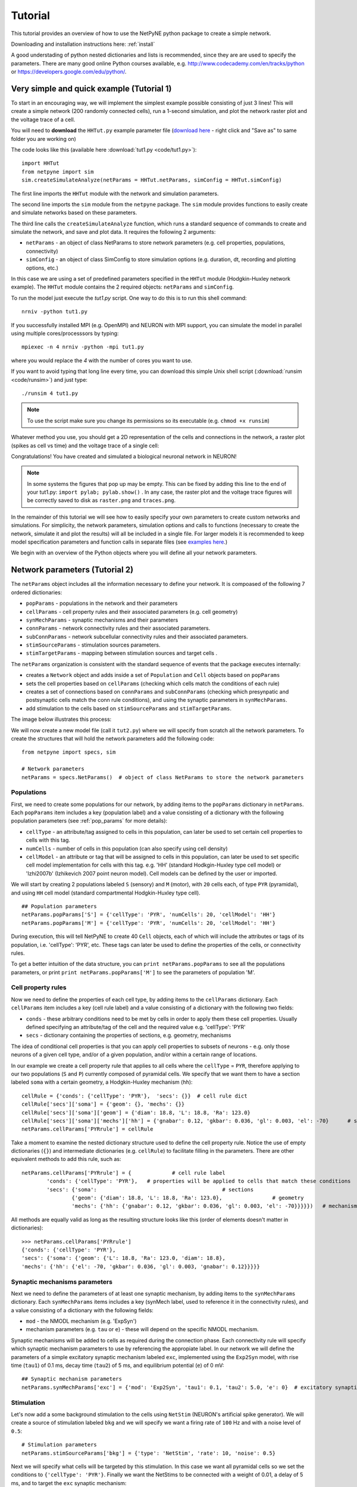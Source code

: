 .. _tutorial:

Tutorial
=======================================

This tutorial provides an overview of how to use the NetPyNE python package to create a simple network. 

Downloading and installation instructions here: :ref:`install`

A good understading of python nested dictionaries and lists is recommended, since they are are used to specify the parameters. There are many good online Python courses available, e.g. http://www.codecademy.com/en/tracks/python or https://developers.google.com/edu/python/.

.. seealso:: For a comprehensive description of all the features available in NetPyNE see :ref:`package_reference`.

.. _simple_example:

Very simple and quick example (Tutorial 1)
------------------------------------------
To start in an encouraging way, we will implement the simplest example possible consisting of just 3 lines! This will create a simple network (200 randomly connected cells), run a 1-second simulation, and plot the network raster plot and the voltage trace of a cell. 

You will need to **download** the ``HHTut.py`` example parameter file (`download here <https://raw.githubusercontent.com/Neurosim-lab/netpyne/master/examples/HHTut/HHTut.py>`_ - right click and "Save as" to same folder you are working on)

The code looks like this (available here :download:`tut1.py <code/tut1.py>`)::

	import HHTut
	from netpyne import sim
	sim.createSimulateAnalyze(netParams = HHTut.netParams, simConfig = HHTut.simConfig)    


The first line imports the ``HHTut`` module with the network and simulation parameters. 

The second line imports the ``sim`` module from the ``netpyne`` package. The ``sim`` module provides functions to easily create and simulate networks based on these parameters.

The third line calls the ``createSimulateAnalyze`` function, which runs a standard sequence of commands to create and simulate the network, and save and plot data. It requires the following 2 arguments:

* ``netParams`` - an object of class NetParams to store network parameters (e.g. cell properties, populations, connectivity)

* ``simConfig`` - an object of class SimConfig to store simulation options (e.g. duration, dt, recording and plotting options, etc.)

In this case we are using a set of predefined parameters specified in the ``HHTut`` module (Hodgkin-Huxley network example). The ``HHTut`` module contains the 2 required objects: ``netParams`` and ``simConfig``. 

To run the model just execute the `tut1.py` script. One way to do this is to run this shell command::

	nrniv -python tut1.py

If you successfully installed MPI (e.g. OpenMPI) and NEURON with MPI support, you can simulate the model in parallel using multiple cores/processsors by typing:: 

	mpiexec -n 4 nrniv -python -mpi tut1.py

where you would replace the `4` with the number of cores you want to use.

If you want to avoid typing that long line every time, you can download this simple Unix shell script (:download:`runsim <code/runsim>`) and just type::

	./runsim 4 tut1.py

.. note:: To use the script make sure you change its permissions so its executable (e.g. ``chmod +x runsim``) 

Whatever method you use, you should get a 2D representation of the cells and connections in the network, a raster plot (spikes as cell vs time) and the voltage trace of a single cell: 

.. image:: figs/tut1_net.png
	:width: 30%

.. image:: figs/tut1_raster.png
	:width: 33%

.. image:: figs/tut1_traces.png
	:width: 33%


Congratulations! You have created and simulated a biological neuronal network in NEURON! 

.. note:: In some systems the figures that pop up may be empty. This can be fixed by adding this line to the end of your tut1.py: ``import pylab; pylab.show()`` . In any case, the raster plot and the voltage trace figures will be correctly saved to disk as ``raster.png`` and ``traces.png``.

In the remainder of this tutorial we will see how to easily specify your own parameters to create custom networks and simulations. For simplicity, the network parameters, simulation options and calls to functions (necessary to create the network, simulate it and plot the results) will all be included in a single file. For larger models it is recommended to keep model specification parameters and function calls in separate files (see `examples here <https://https://github.com/Neurosim-lab/netpyne/tree/master/examples>`_.)

We begin with an overview of the Python objects where you will define all your network parameters.

Network parameters (Tutorial 2)
-------------------------------

The ``netParams`` object includes all the information necessary to define your network. It is compoased of the following 7 ordered dictionaries:

* ``popParams`` - populations in the network and their parameters

* ``cellParams`` - cell property rules and their associated parameters (e.g. cell geometry)

* ``synMechParams`` - synaptic mechanisms and their parameters

* ``connParams`` - network connectivity rules and their associated parameters. 

* ``subConnParams`` - network subcellular connectivity rules and their associated parameters. 

* ``stimSourceParams`` - stimulation sources parameters. 

* ``stimTargetParams`` - mapping between stimulation sources and target cells . 


.. image:: figs/netparams.png
	:width: 40%
	:align: center


The ``netParams`` organization is consistent with the standard sequence of events that the package executes internally:

* creates a ``Network`` object and adds inside a set of ``Population`` and ``Cell`` objects based on ``popParams``

* sets the cell properties based on ``cellParams`` (checking which cells match the conditions of each rule) 

* creates a set of connections based on ``connParams`` and ``subConnParams`` (checking which presynpatic and postsynaptic cells match the conn rule conditions), and using the synaptic parameters in ``synMechParams``.

* add stimulation to the cells based on ``stimSourceParams`` and ``stimTargetParams``.

The image below illustrates this process:

.. image:: figs/process.png
	:width: 50%
	:align: center

We will now create a new model file (call it ``tut2.py``) where we will specify from scratch all the network parameters. To create the structures that will hold the network parameters add the following code::

	from netpyne import specs, sim

	# Network parameters
	netParams = specs.NetParams()  # object of class NetParams to store the network parameters

Populations
^^^^^^^^^^^^^^^^^^^^^^

First, we need to create some populations for our network, by adding items to the ``popParams`` dictionary in ``netParams``. Each ``popParams`` item includes a key (population label) and a value consisting of a dictionary with the following population parameters (see :ref:`pop_params` for more details):


* ``cellType`` - an attribute/tag assigned to cells in this population, can later be used to set certain cell properties to cells with this tag.

* ``numCells`` - number of cells in this population (can also specify using cell density)

* ``cellModel`` - an attribute or tag that will be assigned to cells in this population, can later be used to set specific cell model implementation for cells with this tag. e.g. 'HH' (standard Hodkgin-Huxley type cell model) or 'Izhi2007b' (Izhikevich 2007 point neuron model). Cell models can be defined by the user or imported.

We will start by creating 2 populations labeled ``S`` (sensory) and ``M`` (motor), with ``20`` cells each, of type ``PYR`` (pyramidal), and using ``HH`` cell model (standard compartmental Hodgkin-Huxley type cell).

::

	## Population parameters
	netParams.popParams['S'] = {'cellType': 'PYR', 'numCells': 20, 'cellModel': 'HH'} 
	netParams.popParams['M'] = {'cellType': 'PYR', 'numCells': 20, 'cellModel': 'HH'} 

During execution, this will tell NetPyNE to create 40 ``Cell`` objects, each of which will include the attributes or tags of its population, i.e. 'cellType': 'PYR', etc. These tags can later be used to define the properties of the cells, or connectivity rules.


To get a better intuition of the data structure, you can ``print netParams.popParams`` to see all the populations parameters, or print ``print netParams.popParams['M']`` to see the parameters of population 'M'.

Cell property rules
^^^^^^^^^^^^^^^^^^^^^^^^^^

Now we need to define the properties of each cell type, by adding items to the ``cellParams`` dictionary. Each ``cellParams`` item includes a key (cell rule label) and a value consisting of a dictionary with the following two fields:

* ``conds`` - these arbitrary conditions need to be met by cells in order to apply them these cell properties. Usually defined specifying an attribute/tag of the cell and the required value e.g. 'cellType': 'PYR'

* ``secs`` - dictionary containing the properties of sections, e.g. geometry, mechanisms

The idea of conditional cell properties is that you can apply cell properties to subsets of neurons - e.g. only those neurons of a given cell type, and/or of a given population, and/or within a certain range of locations. 

In our example we create a cell property rule that applies to all cells where the ``cellType`` = ``PYR``, therefore applying to our two populations (``S`` and ``P``) currently composed of pyramidal cells. We specify that we want them to have a section labeled ``soma`` with a certain geometry, a Hodgkin-Huxley mechanism (``hh``)::

	cellRule = {'conds': {'cellType': 'PYR'},  'secs': {}} 	# cell rule dict
	cellRule['secs']['soma'] = {'geom': {}, 'mechs': {}}  													# soma params dict
	cellRule['secs']['soma']['geom'] = {'diam': 18.8, 'L': 18.8, 'Ra': 123.0}  								# soma geometry
	cellRule['secs']['soma']['mechs']['hh'] = {'gnabar': 0.12, 'gkbar': 0.036, 'gl': 0.003, 'el': -70}  	# soma hh mechanism
	netParams.cellParams['PYRrule'] = cellRule  


Take a moment to examine the nested dictionary structure used to define the cell property rule. Notice the use of empty dictionaries (``{}``) and intermediate dictionaries (e.g. ``cellRule``) to facilitate filling in the parameters. There are other equivalent methods to add this rule, such as::

	netParams.cellParams['PYRrule'] = {		# cell rule label
		'conds': {'cellType': 'PYR'},  	# properties will be applied to cells that match these conditions	
		'secs': {'soma':					# sections 
			{'geom': {'diam': 18.8, 'L': 18.8, 'Ra': 123.0},		# geometry 
			'mechs': {'hh': {'gnabar': 0.12, 'gkbar': 0.036, 'gl': 0.003, 'el': -70}}}}}) 	# mechanisms


All methods are equally valid as long as the resulting structure looks like this (order of elements doesn't matter in dictionaries)::

	>>> netParams.cellParams['PYRrule']
	{'conds': {'cellType': 'PYR'},
 	'secs': {'soma': {'geom': {'L': 18.8, 'Ra': 123.0, 'diam': 18.8},
    	'mechs': {'hh': {'el': -70, 'gkbar': 0.036, 'gl': 0.003, 'gnabar': 0.12}}}}}


Synaptic mechanisms parameters
^^^^^^^^^^^^^^^^^^^^^^^^^^^^^^

Next we need to define the parameters of at least one synaptic mechanism, by adding items to the ``synMechParams`` dictionary. Each ``synMechParams`` items includes a key (synMech label, used to reference it in the connectivity rules), and a value consisting of a dictionary with the following fields:

* ``mod`` - the NMODL mechanism (e.g. 'ExpSyn')

* mechanism parameters (e.g. ``tau`` or ``e``) - these will depend on the specific NMODL mechanism.

Synaptic mechanisms will be added to cells as required during the connection phase. Each connectivity rule will specify which synaptic mechanism parameters to use by referencing the appropiate label. In our network we will define the parameters of a simple excitatory synaptic mechanism labeled ``exc``, implemented using the ``Exp2Syn`` model, with rise time (``tau1``) of 0.1 ms, decay time (``tau2``) of 5 ms, and equilibrium potential (``e``) of 0 mV::

	## Synaptic mechanism parameters
	netParams.synMechParams['exc'] = {'mod': 'Exp2Syn', 'tau1': 0.1, 'tau2': 5.0, 'e': 0}  # excitatory synaptic mechanism


Stimulation
^^^^^^^^^^^^^^^^^^^^^^

Let's now add a some background stimulation to the cells using ``NetStim`` (NEURON's artificial spike generator). We will create a source of stimulation labeled ``bkg`` and we will specify we want a firing rate of ``100`` Hz and with a noise level of ``0.5``::

	# Stimulation parameters
	netParams.stimSourceParams['bkg'] = {'type': 'NetStim', 'rate': 10, 'noise': 0.5}

Next we will specify what cells will be targeted by this stimulation. In this case we want all pyramidal cells so we set the conditions to ``{'cellType': 'PYR'}``. Finally we want the NetStims to be connected with a weight of 0.01, a delay of 5 ms, and to target the ``exc`` synaptic mechanism::

	netParams.stimTargetParams['bkg->PYR'] = {'source': 'bkg', 'conds': {'cellType': 'PYR'}, 'weight': 0.01, 'delay': 5, 'synMech': 'exc'}

 
Connectivity rules
^^^^^^^^^^^^^^^^^^^^^^^^^^^^^^

Finally, we need to specify how to connect the cells, by adding items (connectivity rules) to the ``connParams`` dictionary. Each ``connParams`` item includes a key (conn rule label), and a values  consisting of a dictionary with the following fields:

* ``preConds`` - specifies the conditions of the presynaptic cells

* ``postConds`` - specifies the conditions of the postsynaptic cells

* ``weight`` - synaptic strength of the connections

* ``delay`` - delay (in ms) for the presynaptic spike to reach the postsynaptic neuron

* ``synMech`` - synpatic mechanism parameters to use

* ``probability`` or ``convergence`` or ``divergence`` - optional parameter to specify the probability of connection (0 to 1), convergence (number of presyn cells per postsyn cell), or divergence (number of postsyn cells per presyn cell), respectively. If omitted, all-to-all connectivity is implemented.

We will add a rule to randomly connect the sensory to the motor population with a 50% probability::

	## Cell connectivity rules
	netParams.connParams['S->M'] = { #  S -> M label
		'preConds': {'pop': 'S'}, # conditions of presyn cells
		'postConds': {'pop': 'M'}, # conditions of postsyn cells
		'probability': 0.5, 		# probability of connection
		'weight': 0.01, 			# synaptic weight 
		'delay': 5,					# transmission delay (ms) 
		'synMech': 'exc'}   		# synaptic mechanism 


Simulation configuration options
---------------------------------

Above we defined all the parameters related to the network model. Here we will specifiy the parameters or configuration of the simulation itself (e.g. duration), which is independent of the network.

The ``simConfig`` object can be used to customize options related to the simulation duration, timestep, recording of cell variables, saving data to disk, graph plotting, and others. All options have defaults values so it is not mandatory to specify any of them.

Below we include the options required to run a simulation of 1 second, with integration step of 0.025 ms, record the soma voltage at 0.1 ms intervals, save data (params, network and simulation output) to a pickle file called ``model_output``, plot a network raster, plot the voltage trace of cell with gid ``1``, and plot a 2D representation of the network::

	# Simulation options
	simConfig = specs.SimConfig()		# object of class SimConfig to store simulation configuration

	simConfig.duration = 1*1e3 			# Duration of the simulation, in ms
	simConfig.dt = 0.025 				# Internal integration timestep to use
	simConfig.verbose = False  			# Show detailed messages 
	simConfig.recordTraces = {'V_soma':{'sec':'soma','loc':0.5,'var':'v'}}  # Dict with traces to record
	simConfig.recordStep = 0.1 			# Step size in ms to save data (e.g. V traces, LFP, etc)
	simConfig.filename = 'model_output'  # Set file output name
	simConfig.savePickle = False 		# Save params, network and sim output to pickle file

	simConfig.analysis['plotRaster'] = True 			# Plot a raster
	simConfig.analysis['plotTraces'] = {'include': [1]} 			# Plot recorded traces for this list of cells
	simConfig.analysis['plot2Dnet'] = True           # plot 2D visualization of cell positions and connections

The complete list of simulation configuration options is available here: :ref:`sim_config`.


Network creation and simulation
-----------------------------------------------

Now that we have defined all the network parameters and simulation options, we are ready to actually create the network and run the simulation. To do this we use the ``createSimulateAnalyze`` function from the ``sim`` module, and pass as arguments the ``netParams`` and ``simConfig`` dicts we have just created::

	sim.createSimulateAnalyze(netParams, simConfig)    

Note that as before we need to make sure we have imported the ``sim`` module from the ``netpyne`` package. 

The full tutorial code for this example is available here: :download:`tut2.py <code/tut2.py>`

To run the model we can use any of the methods previously described in :ref:`simple_example`:

If mpi not installed::

	nrniv -python tut2.py

If mpi working::

	mpiexec -n 4 nrniv -python -mpi tut2.py

If mpi working and have ``runsim`` shell script::

	./runsim 4 tut2.py

You should get the raster plot and voltage trace figures shown below. Notice how the ``M`` population firing rate is higher than that of the ``S`` population. This makes sense since they both receive the same background inputs, but ``S`` cells connect randomly to ``M`` cells thus increasing the ``M`` firing rate. 

.. image:: figs/tut2_net.png
	:width: 30%

.. image:: figs/tut2_raster.png
	:width: 33%

.. image:: figs/tut2_traces.png
	:width: 33%

Feel free to explore the effect of changing any of the model parameters, e.g. number of cells, background or S->M weights, cell geometry or biophysical properties, etc.


Adding a compartment (dendrite) to cells (Tutorial 3)
-------------------------------------------------------

Here we extend the pyramidal cell type by adding a dendritic section with a passive mechanism. Note that for the ``dend`` section we included the ``topol`` dict defining how it connects to its parent ``soma`` section::

	## Cell property rules
	cellRule = {'conds': {'cellType': 'PYR'},  'secs': {}} 	# cell rule dict
	cellRule['secs']['soma'] = {'geom': {}, 'mechs': {}}  											# soma params dict
	cellRule['secs']['soma']['geom'] = {'diam': 18.8, 'L': 18.8, 'Ra': 123.0}  									# soma geometry
	cellRule['secs']['soma']['mechs']['hh'] = {'gnabar': 0.12, 'gkbar': 0.036, 'gl': 0.003, 'el': -70}  		# soma hh mechanisms
	cellRule['secs']['dend'] = {'geom': {}, 'topol': {}, 'mechs': {}}  								# dend params dict
	cellRule['secs']['dend']['geom'] = {'diam': 5.0, 'L': 150.0, 'Ra': 150.0, 'cm': 1}							# dend geometry
	cellRule['secs']['dend']['topol'] = {'parentSec': 'soma', 'parentX': 1.0, 'childX': 0}						# dend topology 
	cellRule['secs']['dend']['mechs']['pas'] = {'g': 0.0000357, 'e': -70} 										# dend mechanisms
	netParams.cellParams['PYRrule'] = cellRule  												# add dict to list of cell parameters


We can also update the connectivity rule to specify that the ``S`` cells should connect to the dendrite of ``M`` cells, by adding the dict entry ``'sec': 'dend'`` as follows::

	netParams.connParams['S->M'] = {'preConds': {'pop': 'S'}, 'postConds': {'pop': 'M'},  #  S -> M
		'probability': 0.5, 		# probability of connection
		'weight': 0.01, 			# synaptic weight 
		'delay': 5,					# transmission delay (ms) 
		'sec': 'dend',				# section to connect to
		'loc': 1.0,				# location of synapse
		'synMech': 'exc'}   		# target synaptic mechanism

The full tutorial code for this example is available here: :download:`tut3.py <code/tut3.py>`.

If you run the network, you will observe the new dendritic compartment has the effect of reducing the firing rate.


Using a simplified cell model (Izhikevich) (Tutorial 4)
--------------------------------------------------------------------

When dealing with large simulations it is sometimes useful to use simpler cell models for some populations, in order to gain speed. Here we will replace the HH model with the simpler Izhikevich cell model only for cells in the sensory (``S``) population. 

The first step is to download the Izhikevich cell NEURON NMODL file which containes the Izhi2007b point process mechanism: :download:`izhi2007b.mod <code/mod/izhi2007b.mod>`

Next we need to compile this .mod file so its ready to use by NEURON::

	nrnivmodl

Now we need to specify that we want to use the ``Izhi2007b`` ``cellModel`` for the ``S`` population::

	netParams.popParams['S'] = {'cellType': 'PYR', 'numCells': 20, 'cellModel': 'Izhi'} 

And we need to create a new cell rule for the Izhikevich cell. But first we need to specify that the existing rule needs to apply only to 'HH' cell models::

	cellRule = {'label': 'PYR_HH_rule', 'conds': {'cellType': 'PYR', 'cellModel': 'HH'},  'secs': {}} 	# cell rule dict

Finally we can create the new rule for the Izhikevich cell model::

	cellRule = {'conds': {'cellType': 'PYR', 'cellModel': 'Izhi'},  'secs': {}} 	# cell rule dict
	cellRule['secs']['soma'] = {'geom': {}, 'pointps': {}}  											# soma params dict
	cellRule['secs']['soma']['geom'] = {'diam': 10.0, 'L': 10.0, 'cm': 31.831}  									# soma geometry
	cellRule['secs']['soma']['pointps']['Izhi'] = {'mod':'Izhi2007b', 'C':1, 'k':0.7, 
		'vr':-60, 'vt':-40, 'vpeak':35, 'a':0.03, 'b':-2, 'c':-50, 'd':100, 'celltype':1}  		# soma hh mechanisms
	netParams.cellParams['PYR_Izhi_rule'] = cellRule  												# add dict to list of cell parameters

Notice we have added a new field inside the ``soma`` called ``pointps``, which will include the point process mechanisms in the section. In this case we added the ``Izhi2007b`` point process and provided a dict with the Izhikevich cell parameters corresponding to the pyramidal regular spiking cell. Further details and other parameters for the Izhikevich cell model can be found here: https://senselab.med.yale.edu/modeldb/showModel.cshtml?model=39948 

Congratulations, now you have a hybrid model composed of HH and Izhikevich cells! You can also easily change the cell model used by existing or new populations. 

The full tutorial code for this example is available here: :download:`tut4.py <code/tut4.py>`.

.. seealso:: NetPyNE also supports importing cells defined in other files (e.g. in hoc cell templates, or python classes). See :ref:`importing_cells` for details and examples.


Position and distance based connectivity (Tutorial 5)
---------------------------------------------------------

The following example demonstrates how to spatially separate populations, add inhbitory populations, and implement weights, probabilities of connection and delays that depend on cell positions or distances.

We will build a cortical-like network with 6 populations (3 excitatory and 3 inhibitory) distributed in 3 layers: 2/3, 4 and 5. Create a new empty file called ``tut5.py`` and let's add the required code.   

Since we want to distribute the cells spatially, the first thing we need to do is define the volume dimensions where cells will be placed. By convention we take the X and Z to be the horizontal or lateral dimensions, and Y to be the vertical dimension (representing cortical depth in this case.) To define a cuboid with volume of 100x1000x100 um (i.e. horizontal spread of 100x100 um and cortical depth of 1000um) we can use the ``sizeX``, ``sizeY`` and ``sizeZ`` network parameters as follows::

	# Network parameters
	netParams = specs.NetParams()  # object of class NetParams to store the network parameters

	netParams.sizeX = 100 # x-dimension (horizontal length) size in um
	netParams.sizeY = 1000 # y-dimension (vertical height or cortical depth) size in um
	netParams.sizeZ = 100 # z-dimension (horizontal length) size in um
	netParams.propVelocity = 100.0 # propagation velocity (um/ms)
	netParams.probLengthConst = 150.0 # length constant for conn probability (um)

Note that we also added two parameters (``propVelocity`` and ``probLengthConst``) which we'll use later for the connectivity rules.

Next we can create our background input population and the 6 cortical populations labeled according to the cell type and layer e.g. 'E2' for excitatory cells in layer 2. We can define the cortical depth range of each population by using the ``yRange`` parameter, e.g. to place layer 2 cells between 100 and 300 um depth: ``'yRange': [100,300]``. This range can also be specified using normalized values, e.g. ``'yRange': [0.1,0.3]``. In the code below we provide examples of both methods for illustration::

	## Population parameters
	netParams.popParams['E2'] = {'cellType': 'E', 'numCells': 50, 'yRange': [100,300], 'cellModel': 'HH'}
	netParams.popParams['I2'] = {'cellType': 'I', 'numCells': 50, 'yRange': [100,300], 'cellModel': 'HH'} 
	netParams.popParams['E4'] = {'cellType': 'E', 'numCells': 50, 'yRange': [300,600], 'cellModel': 'HH'} 
	netParams.popParams['I4'] = {'cellType': 'I', 'numCells': 50, 'yRange': [300,600], 'cellModel': 'HH'} 
	netParams.popParams['E5'] = {'cellType': 'E', 'numCells': 50, 'ynormRange': [0.6,1.0], 'cellModel': 'HH'} 
	netParams.popParams['I5'] = {'cellType': 'I', 'numCells': 50, 'ynormRange': [0.6,1.0], 'cellModel': 'HH'} 


Next we define the cell properties of each type of cell ('E' for excitatory and 'I' for inhibitory). We have made minor random modifications of some cell parameters just to illustrate that different cell types can have different properties::
	
	## Cell property rules
	cellRule = {'conds': {'cellType': 'E'},  'secs': {}}  # cell rule dict
	cellRule['secs']['soma'] = {'geom': {}, 'mechs': {}}                              # soma params dict
	cellRule['secs']['soma']['geom'] = {'diam': 15, 'L': 14, 'Ra': 120.0}                   # soma geometry
	cellRule['secs']['soma']['mechs']['hh'] = {'gnabar': 0.13, 'gkbar': 0.036, 'gl': 0.003, 'el': -70}      # soma hh mechanism
	netParams.cellParams['Erule'] = cellRule                          # add dict to list of cell params

	cellRule = {'conds': {'cellType': 'I'},  'secs': {}}  # cell rule dict
	cellRule['secs']['soma'] = {'geom': {}, 'mechs': {}}                              # soma params dict
	cellRule['secs']['soma']['geom'] = {'diam': 10.0, 'L': 9.0, 'Ra': 110.0}                  # soma geometry
	cellRule['secs']['soma']['mechs']['hh'] = {'gnabar': 0.11, 'gkbar': 0.036, 'gl': 0.003, 'el': -70}      # soma hh mechanism
	netParams.cellParams['Irule'] = cellRule                          # add dict to list of cell params

As in previous examples we also add the parameters of the excitatory and inhibitory synaptic mechanisms, which will be added to cells when the connections are created::

	## Synaptic mechanism parameters
	netParams.synMechParams['exc'] = {'mod': 'Exp2Syn', 'tau1': 0.8, 'tau2': 5.3, 'e': 0}  # NMDA synaptic mechanism
	netParams.synMechParams['inh'] = {'mod': 'Exp2Syn', 'tau1': 0.6, 'tau2': 8.5, 'e': -75}  # GABA synaptic mechanism


In terms of stimulation, we'll add background inputs to all cell in the network. The weight will be fixed to 0.01, but we'll make the delay come from a gaussian distribution with mean 5 ms and standard deviation 2, and have a minimum value of 1 ms. We can do this using string-based functions: ``'max(1, normal(5,2)'``. As detailed in section :ref:`function_string`, string-based functions allow you to define connectivity params using many Python mathematical operators and functions. The full code to add background stimulation looks like this::

	# Stimulation parameters
	netParams.stimSourceParams['bkg'] = {'type': 'NetStim', 'rate': 20, 'noise': 0.3}
	netParams.stimTargetParams['bkg->all'] = {'source': 'bkg', 'conds': {'cellType': ['E','I']}, 'weight': 0.01, 'delay': 'max(1, normal(5,2))', 'synMech': 'exc'}


We can now add the standard simulation configuration options and the code to create and run the network. Notice that we have chosen to record and plot voltage traces of one cell in each of the excitatory populations (``{'include': [('E2',0), ('E4', 0), ('E5', 5)]})``), plot the raster ordered based on cell cortical depth (``{'orderBy': 'y', 'orderInverse': True})``), show a 2D visualization of cell positions and connections, and plot the connectivity matrix::

	# Simulation options
	simConfig = specs.SimConfig()        # object of class SimConfig to store simulation configuration

	simConfig.duration = 1*1e3           # Duration of the simulation, in ms
	simConfig.dt = 0.05                 # Internal integration timestep to use
	simConfig.verbose = False            # Show detailed messages 
	simConfig.recordTraces = {'V_soma':{'sec':'soma','loc':0.5,'var':'v'}}  # Dict with traces to record
	simConfig.recordStep = 1             # Step size in ms to save data (e.g. V traces, LFP, etc)
	simConfig.filename = 'model_output'  # Set file output name
	simConfig.savePickle = False         # Save params, network and sim output to pickle file

	simConfig.analysis['plotRaster'] = {'orderBy': 'y', 'orderInverse': True}      # Plot a raster
	simConfig.analysis['plotTraces'] = {'include': [('E2',0), ('E4', 0), ('E5', 5)]}      # Plot recorded traces for this list of cells
	simConfig.analysis['plot2Dnet'] = True           # plot 2D visualization of cell positions and connections
	simConfig.analysis['plotConn'] = True           # plot connectivity matrix

	# Create network and run simulation
	sim.createSimulateAnalyze(netParams = netParams, simConfig = simConfig)    
	   
If we run the model at this point we will see the cells are distributed into three layers as specified, and they all spike randomly with an average rate of 20Hz driven by background input:

.. image:: figs/tut5_conn_1.png
	:width: 17%

.. image:: figs/tut5_net_1.png
	:width: 17%

.. image:: figs/tut5_raster_1.png
	:width: 35%

.. image:: figs/tut5_traces_1.png
	:width: 30%

Let's now add excitatory connections with some spatial-dependent properties to illustrate NetPyNE capabilities. First, let's  specify that we want excitatory cells to target all cells within a cortical depth of 100 and 1000 um, with the following code: ``'postConds': {'y': [100,1000]}``. 

Second, let's make the the connection weight be proportional to the cortical depth of the cell, i.e. postsynaptic cells in deeper layers will receive stronger connections than those in superficial layers. To do this we make use of the distance-related variables that NetPyNE makes available to use in string-based functions; in this case ``post_ynorm``, which represents the normalized y location of the postsynaptic cell. For a complete list of available variables see: :ref:`function_string`.

Finally, we can specify the delay based on the distance between the cells (``dist_3D``) and the propagation velocity (given as a parameter at the beginning of the code), as follows: ``'delay': 'dist_3D/propVelocity'``. The full code for this connectivity rules is::

	netParams.connParams['E->all'] = {
	  'preConds': {'cellType': 'E'}, 'postConds': {'y': [100,1000]},  #  E -> all (100-1000 um)
	  'probability': 0.1 ,                  # probability of connection
	  'weight': '0.005*post_ynorm',         # synaptic weight 
	  'delay': 'dist_3D/propVelocity',      # transmission delay (ms) 
	  'synMech': 'exc'}                    # synaptic mechanism 


Running the model now shows excitatory connections in red, and how cells in the deeper layers (higher y values) exhibit lower rates and higher synchronization, due to increased weights leading to depolarization blockade. This difference is also visible in the voltage traces of layer 2 vs layer 5 cells:

.. image:: figs/tut5_conn_2.png
	:width: 17%

.. image:: figs/tut5_net_2.png
	:width: 17%

.. image:: figs/tut5_raster_2.png
	:width: 35%

.. image:: figs/tut5_traces_2.png
	:width: 30%


Finally, we add inhibitory connections which will project only onto excitatory cells, specified here using the ``pop`` attribute, for illustrative purposes (an equivalent rule would be: ``'postConds': {'cellType': 'E'}``). 

To make the probability of connection decay exponentiall as a function of distance with a given length constant (``probLengthConst``), we can use the following distance-based expression: ``'probability': '0.4*exp(-dist_3D/probLengthConst)'``. The code for the inhibitory connectivity rule is therefore::

	netParams.connParams['I->E'] = {
	 'preConds': {'cellType': 'I'}, 'postConds': {'pop': ['E2','E4','E5']},       #  I -> E
	  'probability': '0.4*exp(-dist_3D/probLengthConst)',   # probability of connection
	  'weight': 0.001,                                     # synaptic weight 
	  'delay': 'dist_3D/propVelocity',                    # transmission delay (ms) 
	  'synMech': 'inh'}                                  # synaptic mechanism 

Notice that the 2D network diagram now shows inhibitory connections in blue, and these are mostly local/lateral within layers, due to the distance-related probability restriction. These local inhibitory connections reduce the overall synchrony, introducing some richness into the temporal firing patterns of the network.

.. image:: figs/tut5_conn_3.png
	:width: 17%

.. image:: figs/tut5_net_3.png
	:width: 17%

.. image:: figs/tut5_raster_3.png
	:width: 35%

.. image:: figs/tut5_traces_3.png
	:width: 30%


The full tutorial code for this example is available here: :download:`tut5.py <code/tut5.py>`.



Adding stimulation to  the network (Tutorial 6)
-----------------------------------------------------

Two dictionary structures are used to specify cell stimulation parameters: ``stimSourceParams`` to define the parameters of the sources of stimulation; and ``stimTargetParams`` to specify what cells will be applied what source of stimulation (mapping of sources to cells). See :ref:`stimulation` for details.

In this example, we will take as a starting point the simple network in :download:`tut2.py <code/tut2.py>`, remove all connection parameters, and add external stimulation instead.

Below we add four typical NEURON sources of stimulation, each of a different type: IClamp, VClamp, AlphaSynapse, NetStim. Note that parameter values can also include string-based functions (:ref:`function_string`), for example to set a uniform distribution of onset values (``'onset': 'uniform(600,800)'``), or maximum conductance dependent on the target cell normalized depth (``'gmax': 'post_ynorm'``)::

	netParams.stimSourceParams['Input_1'] = {'type': 'IClamp', 'del': 300, 'dur': 100, 'amp': 'uniform(0.4,0.5)'}
	netParams.stimSourceParams['Input_2'] = {'type': 'VClamp', 'dur': [0,50,200], 'amp': [-60,-30,40], 'gain': 1e5, 'rstim': 1, 'tau1': 0.1, 'tau2': 0}
	netParams.stimSourceParams['Input_3'] = {'type': 'AlphaSynapse', 'onset': 'uniform(300,600)', 'tau': 5, 'gmax': 'post_ynorm', 'e': 0}
	netParams.stimSourceParams['Input_4'] = {'type': 'NetStim', 'interval': 'uniform(20,100)', 'number': 1000, 'start': 600, 'noise': 0.1}


Now we can map or apply any of the above stimulation sources to any subset of cells in the network by adding items to the ``stimTargetParams`` dict. Note that we can use any of the cell tags (e.g. 'pop', 'cellType' or 'ynorm') to select what cells will be stimulated. Additionally, using the 'cellList' option, we can target a specific list of cells (using relative cell ids) within the subset of cells selected (e.g. first 15 cells of the 'S' population)::

	netParams.stimTargetParams['Input_1->S'] = {'source': 'Input_1', 'sec':'soma', 'loc': 0.8, 'conds': {'pop':'S', 'cellList': range(15)}}
	netParams.stimTargetParams['Input_2->S'] = {'source': 'Input_2', 'sec':'soma', 'loc': 0.5, 'conds': {'pop':'S', 'ynorm': [0,0.5]}}
	netParams.stimTargetParams['Input_3->M1'] = {'source': 'Input_3', 'sec':'soma', 'loc': 0.2, 'conds': {'pop':'M', 'cellList': [2,4,5,8,10,15,19]}}
	netParams.stimTargetParams['Input_4->PYR'] = {'source': 'Input_4', 'sec':'soma', 'loc': 0.5, 'weight': '0.1+normal(0.2,0.05)','delay': 1, 'conds': {'cellType':'PYR', 'ynorm': [0.6,1.0]}}


.. note:: The stimTargetParams of NetStims require connection parameters (e.g. weight and delay), since a new connection will be created to map/apply the NetStim to each target cell. 

.. note:: NetStims can be added both using the above method (as stims), or by creating a population with ``'cellModel': 'NetStim'`` and adding the appropriate connections.


Running the above network with different types of stimulation should produce the following raster::

The full tutorial code for this example is available here: :download:`tut6.py <code/tut6.py>`.

.. image:: figs/tut6_raster.png
	:width: 50%
	:align: center


Modifying the instantiated network interactively (Tutorial 7)
--------------------------------------------------------------

This example is directed at the more experienced users who might want to interact directly with the NetPyNE generated structure containing the network model and NEURON objects. We will model a Hopfield-Brody network where cells are connected all-to-all and firing synchronize due to mutual inhibition (inhibition from other cells provides a reset, locking them together). The level of synchronization depends on the connection weights, which we will modify interactively.

We begin by creating a new file (``net6.py``) describing a simple network with one population (``hop``) of 50 cells and background input of 50 Hz (similar to the previous simple tutorial example ``tut2.py``). We create all-to-all inhibitory connections within the ``hop`` population, but set the weights to 0 initially:: 

	from netpyne import specs

	###############################################################################
	# NETWORK PARAMETERS
	###############################################################################

	netParams = specs.NetParams()  # object of class NetParams to store the network parameters

	# Population parameters
	netParams.popParams['hop'] = {'cellType': 'PYR', 'cellModel': 'HH', 'numCells': 50} # add dict with params for this pop 

	# Cell parameters

	## PYR cell properties
	cellRule = {'conds': {'cellType': 'PYR'},  'secs': {}}
	cellRule['secs']['soma'] = {'geom': {}, 'topol': {}, 'mechs': {}}  # soma properties
	cellRule['secs']['soma']['geom'] = {'diam': 18.8, 'L': 18.8}
	cellRule['secs']['soma']['mechs']['hh'] = {'gnabar': 0.12, 'gkbar': 0.036, 'gl': 0.003, 'el': -70} 
	netParams.cellParams['PYR'] = cellRule  # add dict to list of cell properties

	# Synaptic mechanism parameters
	netParams.synMechParams['exc'] = {'mod': 'Exp2Syn', 'tau1': 0.1, 'tau2': 1.0, 'e': 0}
	netParams.synMechParams['inh'] = {'mod': 'Exp2Syn', 'tau1': 0.1, 'tau2': 1.0, 'e': -80}

	# Stimulation parameters
	netParams.stimSourceParams['bkg'] = {'type': 'NetStim', 'rate': 50, 'noise': 0.5}
	netParams.stimTargetParams['bkg->all'] = {'source': 'bkg', 'conds': {'pop': 'hop'}, 'weight': 0.1, 'delay': 1, 'synMech': 'exc'}


	# Connectivity parameters
	netParams.connParams['hop->hop'] = {
	    'preConds': {'pop': 'hop'}, 'postConds': {'pop': 'hop'},
	    'weight': 0.0,                      # weight of each connection
	    'synMech': 'inh',                   # target inh synapse
	    'delay': 5}       				    # delay 


We now add the standard simulation configuration options, and include the ``syncLines`` option so that raster plots show vertical lines at each spike as an indication of synchrony::

	###############################################################################
	# SIMULATION PARAMETERS
	###############################################################################
	simConfig = specs.SimConfig()  # object of class SimConfig to store simulation configuration

	# Simulation options
	simConfig.duration = 0.5*1e3 		# Duration of the simulation, in ms
	simConfig.dt = 0.025 				# Internal integration timestep to use
	simConfig.verbose = False  			# Show detailed messages 
	simConfig.recordTraces = {'V_soma':{'sec':'soma','loc':0.5,'var':'v'}}  # Dict with traces to record
	simConfig.recordStep = 1 			# Step size in ms to save data (e.g. V traces, LFP, etc)
	simConfig.filename = 'model_output'  # Set file output name
	simConfig.savePickle = False 		# Save params, network and sim output to pickle file

	simConfig.analysis['plotRaster'] = {'syncLines': True}      # Plot a raster
	simConfig.analysis['plotTraces'] = {'include': [1]}      # Plot recorded traces for this list of cells
	simConfig.analysis['plot2Dnet'] = True           # plot 2D visualization of cell positions and connections


Finally, we add the code to create the network and run the simulation, but for illustration purposes, we use the individual function calls for each step of the process (instead of the all-encompassing ``sim.createAndSimulate()`` function used before)::

	###############################################################################
	# EXECUTION CODE (via netpyne)
	###############################################################################
	from netpyne import sim

	# Create network and run simulation
	sim.initialize(                       # create network object and set cfg and net params
	    simConfig = simConfig,   # pass simulation config and network params as arguments
	    netParams = netParams)   
	sim.net.createPops()                      # instantiate network populations
	sim.net.createCells()                     # instantiate network cells based on defined populations
	sim.net.connectCells()                    # create connections between cells based on params
	sim.setupRecording()                  # setup variables to record for each cell (spikes, V traces, etc)
	sim.runSim()                          # run parallel Neuron simulation  
	sim.gatherData()                      # gather spiking data and cell info from each node
	sim.saveData()                        # save params, cell info and sim output to file (pickle,mat,txt,etc)
	sim.analysis.plotData()                   # plot spike raster


If we run the above code, the resulting network 2D map shows the inhibitory connections in blue, although these don't yet have any effect since the weight is 0. The raster plot shows random firing driven by the 50 Hz background inputs, and a low sync measure of 0.26 (vertical red lines illustrate poor synchrony):

.. image:: figs/tut7_net_1.png
	:width: 30%

.. image:: figs/tut7_raster_1.png
	:width: 33%

.. image:: figs/tut7_traces_1.png
	:width: 32%


.. note:: We can now access the instantiated network with all the cell and connection metadata, as well as the associated NEURON objects (Sections, Netcons, etc.). The ``sim`` object contains a ``net`` object which, in turn, contains a list of Cell objects called ``cells``. Each Cell object contains a structure with its tags (``tags``), sections (``secs``), connections (``conns``), and external inputs (``stims``). NEURON objects are contained within this python hierarchical structure. See :ref:`data_model` for details.

.. note:: A list of population objects is available via ``sim.net.pops``; each object will contain a list ``cellGids`` with all gids of cells belonging to this populations, and a dictionary ``tags`` with population properties.

.. note:: Spiking data is available via ``sim.allSimData['spkt']`` and ``sim.allSimData['spkid']``. Voltage traces are available via e.g. ``sim.allSimData['V']['cell_25']`` (for cell with gid 25).

.. note:: All the simulation configuration options can be modified interactively via ``sim.cfg``. For example, to turn off plotting of 2D visualization, run: ``sim.cfg.analysis['plot2Dnet']=False``

A representation of the instantiated network structure generated by NetPyNE is shown below:

.. image:: figs/netstruct.png
	:width: 80%
	:align: center


The Network object ``net`` also provides functions to easily modify its cell, connection and stimulation parameters: ``modifyCells(params)``, ``modifyConns(params)`` and ``modifyStims(params)``, respectively. The syntax for the ``params`` argument is similar to that used to initially set the network parameters, i.e. a dictionary including the conditions and parameters to set. For details see :ref:`network_methods`. 

We can therefore call the ``sim.net.modifyConns()`` function to increase all the weights of the inhibitory connections (e.g. to 0.5), and then rerun the simulation interactively::

	###############################################################################
	# INTERACTING WITH INSTANTIATED NETWORK
	###############################################################################

	# modify conn weights
	sim.net.modifyConns({'conds': {'label': 'hop->hop'}, 'weight': 0.5})

	sim.runSim()                          # run parallel Neuron simulation  
	sim.gatherData()                      # gather spiking data and cell info from each node
	sim.saveData()                        # save params, cell info and sim output to file (pickle,mat,txt,etc)
	sim.analysis.plotData()                   # plot spike raster



.. note:: that for the condition we have used the `hop->hop` label, which makes reference to the set of recurrent connections previously created.

The resulting plots show that the increased mutual inhibition synchronizes the network activity, increasing the synchrony measure to 0.69:

.. image:: figs/tut7_raster_2.png
	:width: 33%

.. image:: figs/tut7_traces_2.png
	:width: 32%


Additionally, we could also modify some of the cell properties to observe how this affects synchrony. The code below modifies the soma length of all cells in the 'hop' population to 160 um::


	# modify cells geometry
	sim.net.modifyCells({'conds': {'pop': 'hop'}, 
	                    'secs': {'soma': {'geom': {'L': 160}}}})

	sim.simulate()
	sim.analysis.plotRaster(syncLines=True)
	sim.analysis.plotTraces(include = [1])


.. note:: For illustration purposes we make use of the ``sim.simulate()`` wrapper, which simply calls ``runSim()`` and ``gatherData()``. Additionally, we interactively call the ``sim.plotRaster()`` and ``sim.plotTraces()`` functions.


The resulting plot shows decreased firing rate and increased synchrony due to the new cell geometry:

.. image:: figs/tut7_raster_3.png
	:width: 33%

.. image:: figs/tut7_traces_3.png
	:width: 32%


The full tutorial code for this example is available here: :download:`tut7.py <code/tut7.py>`.

An alternative version of the code is available here: :download:`hopbrodnetpyne.py <code/hopbrodnetpyne.py>`.


Running batch simulations (Tutorial 8)
--------------------------------------------

Here we are going to illustrate how to run batch simulations using the simple network in Tutorial 2. By batch simulations we mean modifying some parameter values within a given range and automatically running simulations for all combinations of these parameter values (also known as grid parameter search).

The first thing we need to do is break up the tut2.py code into three different files -- although not needed for such small models, this will be very helpful for more complex and large models. The file organization should be as follows (click on filename to download):

* :download:`tut8_netParams.py <code/tut8_netParams.py>` : Defines the network model (netParams object). Includes "fixed" parameter values of cells, synapses, connections, stimulation, etc. Changes to this file should only be made for relatively stable improvements of the model. Parameter values that will be varied systematically to explore or tune the model should be included here by referencing the appropiate variable in the simulation configuration (cfg) module. Only a single netParams file is required for each batch of simulations.

* :download:`tut8_cfg.py <code/tut8_cfg.py>` : Simulation configuration (simConfig object). Includes parameter values for each simulation run such as duration, dt, recording parameters etc. Also includes the model parameters that are being varied to explore or tune the network. When running a batch, NetPyNE will automatically create one cfg file for each parameter configuration (using this one as a starting point).

* :download:`tut8_init.py <code/tut8_init.py>` : Sequence of commands to run a single simulation. Can be executed via 'python init.py'. When running a batch, NetPyNE will call init.py multiple times, pass a different cfg file for each of the parameter configurations explored. 

We will also need to add a new file to control the batch simulation:

* :download:`tut8_batch.py <code/tut8_batch.py>` : Defines the parameters and parameter values to be explored in a batch of simulations, the run configuration -- e.g. whether to use MPI+Bulletin Board (for multicore machines) or SLURM/PBS Torque (for HPCs) --, and the command to run the batch.

In summary, **netParams.py** for fixed (network) parameters, **cfg.py** for variable (simulation) parameters, **init.py** to run a simulation, and **batch.py** to run a batch of simulations exploring combinations of parameter values.

Lets say we want to explore how the connection weight and the synaptic decay time constant affect the firing rate of the motor population. The first step would be to modify ``tut8_netParams.py`` so these parameters are variable, i.e. change in each simulation. Therefore, we will change them from having fixed values (e.g. 5.0 and 0.01) to depending on a variable from simConfig: ``cfg.synMechTau2`` and ``cfg.connWeight`` (note that for simplicity we renamed ``simConfig`` to ``cfg``)::

	... 
	
	## Synaptic mechanism parameters
	netParams.synMechParams['exc'] = {'mod': 'Exp2Syn', 'tau1': 0.1, 'tau2': cfg.synMechTau2, 'e': 0}  # excitatory synaptic mechanism

	... 

	## Cell connectivity rules
	netParams.connParams['S->M'] = { 	#  S -> M label
		'preConds': {'pop': 'S'}, 	# conditions of presyn cells
		'postConds': {'pop': 'M'}, # conditions of postsyn cells
		'probability': 0.5, 			# probability of connection
		'weight': cfg.connWeight, 		# synaptic weight
		'delay': 5,						# transmission delay (ms)
		'synMech': 'exc'}   			# synaptic mechanism

Therefore, this also requires changing  ``tut8_netParams.py`` to import the ``cfg`` module so that these 2 variables are available. The code will first attempt to load the ``cfg`` module from ``__main__``, which refers to the parent module which was initially executed by the user, in this case, ``tut8_init.py``. As mentioned before, ``tut8_init.py`` is responsible for loading both ``netParams`` and ``cfg`` and running the simulation. If that fails, the code will load ``cfg`` directly from the ``tut8_cfg.py`` file. To implement this we will add the following lines at the beginning of ``tut8_netParams.py``::

	try:
		from __main__ import cfg  # import SimConfig object with params from parent module
	except:
		from tut8_cfg import cfg  # if no simConfig in parent module, import directly from tut8_cfg module

The next step is to add these two variables to the ``tut8_cfg.py`` so that they exist and can be used by netParams and modified in the batch simulation::

	# Variable parameters (used in netParams)
	cfg.synMechTau2 = 50
	cfg.connWeight = 0.01

Note we will also add to ``tut8_cfg.py`` the following line so that the average firing rates of each populations are printed in screen and saved to the output file::

	cfg.printPopAvgRates = True


The ``tut8_init.py`` will contain only three lines, and just one new line compared to ``tut2.py``. This new line calls the method ``readCmdLineArgs`` which takes care of reading arguments from the command line. This is required to run the batch simulations, since NetPyNE will create multiple cfg files with the different parameter combinations and run them using command line arguments of the form: ``python tut8_init.py simConfig=filepath netParams=filepath``. You do not need to worry about this, since this is done behind the scenes by NetPyNE. The ``tut8_init.py`` should look like this::

	from netpyne import sim

	# read cfg and netParams from command line arguments if available; otherwise use default
	simConfig, netParams = sim.readCmdLineArgs(simConfigDefault='tut8_cfg.py', netParamsDefault='tut8_netParams.py')			

	# Create network and run simulation
	sim.createSimulateAnalyze(netParams=netParams, simConfig=simConfig)

At this point you can run the simulation using e.g. ``python tut8_init.py`` and it should produce the same result as in Tutorial 2 (``tut2.py``).

Now we will add the ``tut8_batch.py`` which contains all the information related to the batch simulations. We have defined a function ``batchTauWeight`` to explore this specific combination of parameters. We could later define other similar functions to create other batches. 

The first thing we do is create an ordered dictionary ``params`` -- this will be of a special NetPyNE type (``specs.ODict``) but it essentially behaves like an ordered dictionary. Next we add the parameters to explore as keys of this dictionary -- ``synMechTau2`` and ``connWeight`` -- and add the list of parameter values to try in the batch simulation as the dictionary keys -- ``[3.0, 5.0, 7.0]`` and ``[0.005, 0.01, 0.15]``. Note that parameter names should coincide with the variables defined in ``cfg``.

We then create an object ``b`` of the NetPyNE class ``Batch`` and pass as arguments the parameters to explore, and the files containing the netParams and simConfig modules. Finally, we customize some attributes of the ``Batch`` object, including the the batch label (``'tauWeight'``), used to create the output file; the folder where to save the data (``'tut8_data'``), the method used to explore parameters (``'grid'``), meaning all combinations of the parameter values; and the run configuration indicating we want to use ``'mpi'`` (this uses MPI and NEURON's Bulletin Board; other options are available for supercomputers), the ``'tut8_init.py'`` to run each sims, and to ``'skip'`` runs if the output files already exist. 

At the end we just need to add the command to launch the batch simulation: ``b.run()``.

The ``tut8_batch.py`` should look like this::
 

	from netpyne import specs
	from netpyne.batch import Batch 

	def batchTauWeight():
		# Create variable of type ordered dictionary (NetPyNE's customized version) 
		params = specs.ODict()   

		# fill in with parameters to explore and range of values (key has to coincide with a variable in simConfig) 
		params['synMechTau2'] = [3.0, 5.0, 7.0]   
		params['connWeight'] = [0.005, 0.01, 0.15]

		# create Batch object with paramaters to modify, and specifying files to use
		b = Batch(params=params, cfgFile='tut8_cfg.py', netParamsFile='tut8_netParams.py',)
		
		# Set output folder, grid method (all param combinations), and run configuration
		b.batchLabel = 'tauWeight'
		b.saveFolder = 'tut8_data'
		b.method = 'grid'
		b.runCfg = {'type': 'mpi', 
					'script': 'tut8_init.py', 
					'skip': True}

		# Run batch simulations
		b.run()

	# Main code
	if __name__ == '__main__':
		batchTauWeight() 

To run the batch simulations you will need to have MPI properly installed and NEURON configured to use MPI. Run the following command: ``mpiexec -np [num_cores] nrniv -python -mpi batch.py`` , where ``[num_cores]`` should be replaced with the number of processors you want to use. The minimum required is 2, since one will be uses to schedule the jobs (master node); e.g. if you select 4 processors, one will be used to schedule jobs, and the other 3 will run NEURON simulations with different parameter combinations. 

Once the simulations are completed you should have a new folder ``tut8_data`` with the following files:

* **tauWeight_netParams.py**: a copy of the original netParams file used (``tut8_netParams.py``)

* **tauWeight_batchScript.py**:  a copy of the original batch file used (``tut8_batch.py``)

* **tauWeight_batch.json**: a JSON file with the batch parameters and run option used.

* For each combination of parameters (with x,y representing the indices of the parameter values):
	
	* **tauWeight_x_y_cfg.json**: JSON file with all the ``cfg`` variables copied from ``tut8_cfg.py`` but with the values of ``synMechTau2`` and ``connWeight`` for this specific combination of batch parameters.  

	* **tauWeight_x_y.json**: JSON file with the output data for this combination of batch parameters; output data will contain by default the ``netParams``, ``net``, ``simConfig`` and ``simData``.

	* **tauWeight_x_y_raster.png** and **tauWeight_x_y_traces.png**: output figures for this combination of parameters.


To analyze the output data you can download :download:`tut8_analysis.py <code/tut8_analysis.py>`. This file has functions to read and plot a matrix showing the results from the batch simulation results. This file requires the `Pandas <http://pandas.pydata.org/>`_ and `Seaborn <https://seaborn.pydata.org/>`_ packages. IMPORTANT: The analysis functions (``tut8_analysis.py``) will be soon integrated into NetPyNE, and so we won't go into the details of the code.

Running ``python tut8_analysis.py`` should produce a color plot showing the relation between the two parameter explored and the firing rate of the ``M`` populations:

.. image:: figs/tut8_analysis.png
	:width: 50%

Notice how the rate initially increases as a function of connection weight, but then decreases due to depolarization blockade; and how the effect of the synaptic time decay constant (synMechTau2) depends on whether the cell is spiking normally or in blockade. Batch simulations and analyses facilitate exploration and understanding of these complex interactions.   

.. note:: For the more advanced users, this is what NetPyNE does under the hood when you run a batch:

	1) Copy netParams.py (or whatever file is specified) to batch data folder
	
	2) Load cfg (SimConfig object) from cfg.py (or whatever file is specified)
	
	3) Iterate parameter combinations:
 	
 		3a) Modify cfg (SimConfig object) with the parameter values
 	
 		3b) Save cfg to .json file
 	
 		3c) Run simulation by passing netParams.py and cfg.json files as arguments; this means the code in netParams.py is executed each time but cfg is just a set of fixed saved values.

.. seealso:: The full description of options available in the Batch class will be available soon in the :ref:`package_reference`.


Recording LFPs batch simulations (Tutorial 8)
--------------------------------------------

Two examples of how to record and analyze local field potentials (LFP) are included in the \examples folder: `LFPrecording example <https://github.com/Neurosim-lab/netpyne/tree/lfp/examples/LFPrecording>`_ . LFP recording also works with parallel simulations.

To record LFP set ``simConfig.recordLFP = [[]]``
The `simConfig` attribute `recordLFP` is used to specify the 3D locations of the LFP electrodes, e.g. [[50, 100, 50], [50, 200, 50]] (note the y coordinate represents depth, so will be represented as a negative value whehn plotted). The LFP signal in each electrode is obtained by summing the extracellular potential contributed by each neuronal segment, calculated using the "line source approximation" and assuming an Ohmic medium with conductivity sigma = 0.3 mS/mm (default: False). For more information on LFP see http://www.scholarpedia.org/article/Local_field_potential or https://doi.org/10.3389/fncom.2016.00065 .

Output stored in ``sim.allSimData['LFP']``. To plot use sim.analysis.plotLFP() method (see :ref:`analysis_functions` for the full list of arguments.) A 2D list of size timeSteps * numElectrodes e.g. sim.allSimData['LFP'][10][2] corresponds to the LFP value of electrode 2 at time step 10.

``simConfig.saveLFPCells = True`` Output stored in ``sim.allSimData['LFPCells']``

First example is single cell 

:download:`lfp_cell.py <../../examples/LFPrecording/lfp_cell.py>`

.. image:: ../../examples/LFPrecording/lfp_cell.png
	:width: 90%

Second example is network

:download:`lfp_net.py <code/tut8_analysis.py>`

.. image:: ../../examples/LFPrecording/lfp_net.png
	:width: 90%



.. seealso:: For a comprehensive description of all the features available in NetPyNE see :ref:`package_reference`.